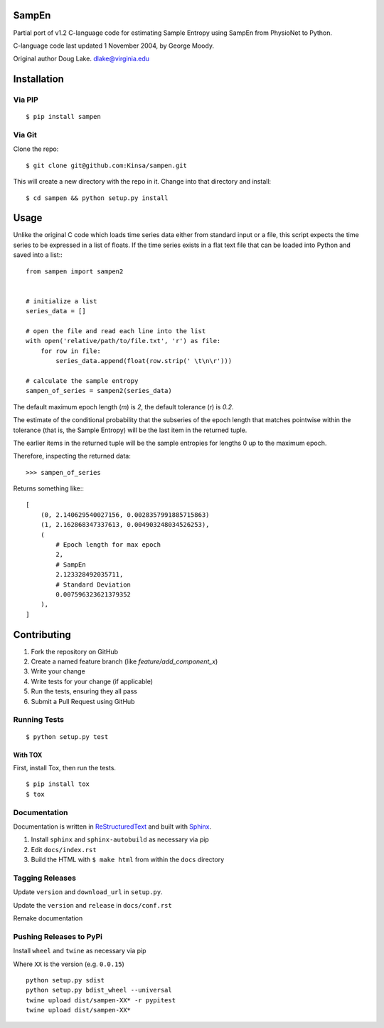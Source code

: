 .. sampen documentation master file

SampEn
======

Partial port of v1.2 C-language code for estimating Sample Entropy using SampEn from PhysioNet to Python.

C-language code last updated 1 November 2004, by George Moody.

Original author Doug Lake. dlake@virginia.edu

Installation
============

Via PIP
-------

::

  $ pip install sampen

Via Git
-------

Clone the repo:

::

  $ git clone git@github.com:Kinsa/sampen.git

This will create a new directory with the repo in it. Change into that directory and install::

  $ cd sampen && python setup.py install

Usage
=====

Unlike the original C code which loads time series data either from standard input or a file, this script expects the time series to be expressed in a list of floats. If the time series exists in a flat text file that can be loaded into Python and saved into a list:::

  from sampen import sampen2


  # initialize a list
  series_data = []

  # open the file and read each line into the list
  with open('relative/path/to/file.txt', 'r') as file:
      for row in file:
          series_data.append(float(row.strip(' \t\n\r')))

  # calculate the sample entropy
  sampen_of_series = sampen2(series_data)

The default maximum epoch length (`m`) is `2`, the default tolerance (`r`) is `0.2`.

The estimate of the conditional probability that the subseries of the epoch length that matches pointwise within the tolerance (that is, the Sample Entropy) will be the last item in the returned tuple.

The earlier items in the returned tuple will be the sample entropies for lengths 0 up to the maximum epoch.

Therefore, inspecting the returned data:

::

  >>> sampen_of_series

Returns something like:::

  [
      (0, 2.140629540027156, 0.0028357991885715863)
      (1, 2.162868347337613, 0.004903248034526253),
      (
          # Epoch length for max epoch
          2,
          # SampEn
          2.123328492035711,
          # Standard Deviation
          0.007596323621379352
      ),
  ]

Contributing
============

1. Fork the repository on GitHub
2. Create a named feature branch (like `feature/add_component_x`)
3. Write your change
4. Write tests for your change (if applicable)
5. Run the tests, ensuring they all pass
6. Submit a Pull Request using GitHub


Running Tests
-------------

::

  $ python setup.py test

With TOX
^^^^^^^^

First, install Tox, then run the tests.

::

  $ pip install tox
  $ tox

Documentation
-------------

Documentation is written in `ReStructuredText`_ and built with `Sphinx`_.

.. _ReStructuredText: http://www.sphinx-doc.org/en/stable/rest.html

.. _Sphinx: http://www.sphinx-doc.org/


1. Install ``sphinx`` and ``sphinx-autobuild`` as necessary via pip
2. Edit ``docs/index.rst``
3. Build the HTML with ``$ make html`` from within the ``docs`` directory

Tagging Releases
----------------

Update ``version`` and ``download_url`` in ``setup.py``.

Update the ``version`` and ``release`` in ``docs/conf.rst``

Remake documentation

Pushing Releases to PyPi
------------------------

Install ``wheel`` and ``twine`` as necessary via pip

Where ``XX`` is the version (e.g. ``0.0.15``)

::

  python setup.py sdist
  python setup.py bdist_wheel --universal
  twine upload dist/sampen-XX* -r pypitest
  twine upload dist/sampen-XX*
